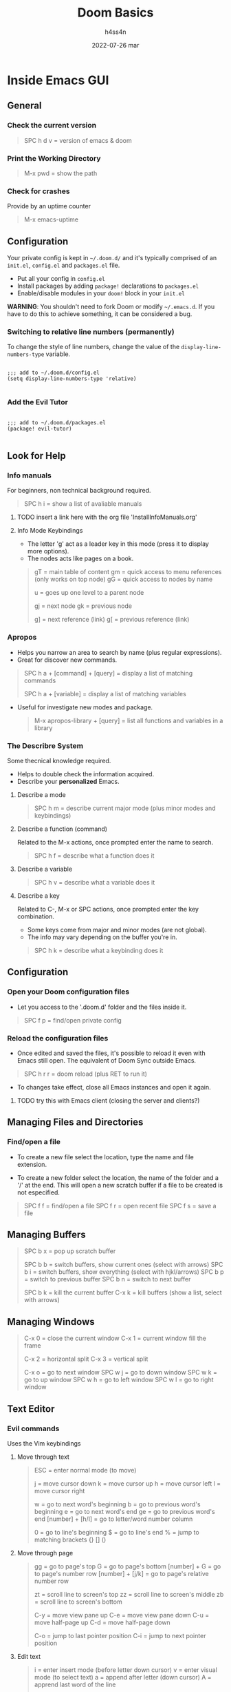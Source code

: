#+title:    Doom Basics
#+author:   h4ss4n
#+date:     2022-07-26 mar

* Inside Emacs GUI

** General

*** Check the current version

#+begin_quote

    SPC h d v = version of emacs & doom

#+end_quote

*** Print the Working Directory

#+begin_quote

    M-x pwd = show the path

#+end_quote


*** Check for crashes

Provide by an uptime counter

#+begin_quote

   M-x emacs-uptime

#+end_quote

** Configuration

Your private config is kept in =~/.doom.d/= and it's typically comprised of an =init.el=, =config.el= and =packages.el= file.

- Put all your config in =config.el=
- Install packages by adding ~package!~ declarations to =packages.el=
- Enable/disable modules in your ~doom!~ block in your =init.el=

*WARNING*: You shouldn't need to fork Doom or modify =~/.emacs.d=. If you have to do this to achieve something, it can be considered a bug.

*** Switching to relative line numbers (permanently)

To change the style of line numbers, change the value of the ~display-line-numbers-type~ variable.

#+BEGIN_SRC elisp

    ;;; add to ~/.doom.d/config.el
    (setq display-line-numbers-type 'relative)

#+END_SRC

*** Add the Evil Tutor

#+begin_src elisp

    ;;; add to ~/.doom.d/packages.el
    (package! evil-tutor)

#+end_src

** Look for Help

*** Info manuals

For beginners, non technical background required.

#+begin_quote

    SPC h i = show a list of avaliable manuals

#+end_quote

**** TODO insert a link here with the org file 'InstallInfoManuals.org'

**** Info Mode Keybindings

- The letter 'g' act as a leader key in this mode (press it to display more options).
- The nodes acts like pages on a book.

#+begin_quote

    gT = main table of content
    gm = quick access to menu references (only works on top node)
    gG = quick access to nodes by name

    u = goes up one level to a parent node

    gj = next node
    gk = previous node

    g] = next reference (link)
    g[ = previous reference (link)

#+end_quote

*** Apropos

- Helps you narrow an area to search by name (plus regular expressions).
- Great for discover new commands.

#+begin_quote

    SPC h a + [command] + [query] = display a list of matching commands

    SPC h a + [variable] = display a list of matching variables

#+end_quote

- Useful for investigate new modes and package.

  #+begin_quote

    M-x apropos-library + [query] = list all functions and variables in a library

  #+end_quote

*** The Describre System

Some thecnical knowledge required.

- Helps to double check the information acquired.
- Describe your *personalized* Emacs.

**** Describe a mode

#+begin_quote

    SPC h m = describe current major mode (plus minor modes and keybindings)

#+end_quote

**** Describe a function (command)

Related to the M-x actions, once prompted enter the name to search.

#+begin_quote

    SPC h f = describe what a function does it

#+end_quote

**** Describe a variable

#+begin_quote

    SPC h v = describe what a variable does it

#+end_quote

**** Describe a key

Related to C-, M-x or SPC actions, once prompted enter the key combination.

- Some keys come from major and minor modes (are not global).
- The info may vary depending on the buffer you're in.

#+begin_quote

    SPC h k = describe what a keybinding does it

#+end_quote

** Configuration

*** Open your Doom configuration files

- Let you access to the '.doom.d' folder and the files inside it.

#+begin_quote

    SPC f p = find/open private config

#+end_quote

*** Reload the configuration files

- Once edited and saved the files, it's possible to reload it even with Emacs still open.
  The equivalent of Doom Sync outside Emacs.

#+begin_quote

    SPC h r r = doom reload (plus RET to run it)

#+end_quote

- To changes take effect, close all Emacs instances and open it again.

**** TODO try this with Emacs client (closing the server and clients?)

** Managing Files and Directories

*** Find/open a file

- To create a new file select the location, type the name and file extension.

- To create a new folder select the location, the name of the folder and a '/' at the end.
  This will open a new scratch buffer if a file to be created is not especified.

#+begin_quote

    SPC f f = find/open a file
    SPC f r = open recent file
    SPC f s = save a file

#+end_quote

** Managing Buffers

#+begin_quote

    SPC b x = pop up scratch buffer

    SPC b b = switch buffers, show current ones (select with arrows)
    SPC b i = switch buffers, show everything (select with hjkl/arrows)
    SPC b p = switch to previous buffer
    SPC b n = switch to next buffer

    SPC b k = kill the current buffer
    C-x k = kill buffers (show a list, select with arrows)

#+end_quote

** Managing Windows

#+begin_quote

    C-x 0 = close the current window
    C-x 1 = current window fill the frame

    C-x 2 = horizontal split
    C-x 3 = vertical split

    C-x o = go to next window
    SPC w j = go to down window
    SPC w k = go to up window
    SPC w h = go to left window
    SPC w l = go to right window

#+end_quote

** Text Editor

*** Evil commands

Uses the Vim keybindings

**** Move through text

#+begin_quote

    ESC = enter normal mode (to move)

    j = move cursor down
    k = move cursor up
    h = move cursor left
    l = move cursor right

    w = go to next word's beginning
    b = go to previous word's beginning
    e = go to next word's end
    ge = go to previous word's end
    [number] + [h/l] = go to letter/word number column

    0 = go to line's beginning
    $ = go to line's end
    % = jump to matching brackets {} [] ()

#+end_quote

**** Move through page

#+begin_quote

    gg = go to page's top
    G = go to page's bottom
    [number] + G = go to page's number row
    [number] + [j/k] = go to page's relative number row

    zt = scroll line to screen's top
    zz = scroll line to screen's middle
    zb = scroll line to screen's bottom

    C-y = move view pane up
    C-e = move view pane down
    C-u = move half-page up
    C-d = move half-page down

    C-o = jump to last pointer position
    C-i = jump to next pointer position

#+end_quote

**** Edit text

#+begin_quote

    i = enter insert mode (before letter down cursor)
    v = enter visual mode (to select text)
    a = append after letter (down cursor)
    A = apprend last word of the line

    O = create a new space above
    o = create a new space below

    x = delete
    d = cut
    dd = cut all the line
    y = copy (for use inside Vim)
    "*y = copy (for use outside Vim)
    p = paste

    u = undo
    C-r = redo

    c + [movement/operator] = change
    c + i + [text object] = change inner word/sentence/paragraph/etc
    c + a + [text object] = change around word/sentence/paragraph/etc
    cc = change all the line
    r = replace current word
    R = replace various words
    . = repeat the last change

#+end_quote

**** Increase/decrease letter case

#+begin_quote

    gu = make all line lower letters (RET to apply)
    gU = make all line upper letters (RET to apply)
    [select text] + u = make selection lower letters
    [select text] + U = make selection upper letters

#+end_quote

**** Search through text

#+begin_quote

    f + [letter] = find next
    F + [letter] = find previous
    t + [operator/text object] = until next
    T + [operator/text object] = until previous
    / = search word
    n = go to next find
    N = go to previous find

#+end_quote

**** Delete all the conent

#+begin_quote

    gg + dG = go to first line and delete everything

#+end_quote

*** Emacs commands

#+begin_quote

    C-g = cancel enter command (get me out)

#+end_quote
